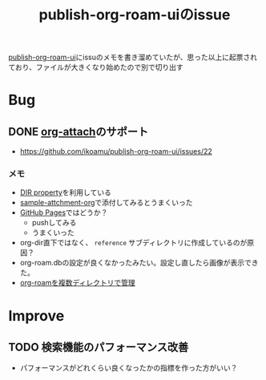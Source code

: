 :PROPERTIES:
:ID:       1F9504B0-D608-4186-A837-731C134C0B84
:END:
#+title: publish-org-roam-uiのissue

[[id:4ED39C6C-F151-4EA2-AF4E-B77718959ED3][publish-org-roam-ui]]にissuのメモを書き溜めていたが、思った以上に起票されており、ファイルが大きくなり始めたので別で切り出す

* Bug

** DONE [[id:60A8CB9A-C55B-4D69-8E83-5D8D7C26F2BE][org-attach]]のサポート
- https://github.com/ikoamu/publish-org-roam-ui/issues/22


*** メモ
- [[id:E31B2E7A-6376-41A4-BADE-9CF3A3966C64][DIR property]]を利用している
- [[id:481E1424-6124-4B93-B60C-C2F5CB54DF10][sample-attchment-org]]で添付してみるとうまくいった
- [[id:63A0834E-B3E9-471F-9094-DCD0BEECB96A][GitHub Pages]]ではどうか？
  - pushしてみる
  - うまくいった
- org-dir直下ではなく、 ~reference~ サブディレクトリに作成しているのが原因？
- org-roam.dbの設定が良くなかったみたい。設定し直したら画像が表示できた。
- [[id:78096CE0-AFB5-4903-BDFA-11C4CA31DCFA][org-roamを複数ディレクトリで管理]]

* Improve

** TODO 検索機能のパフォーマンス改善

- パフォーマンスがどれくらい良くなったかの指標を作った方がいい？
